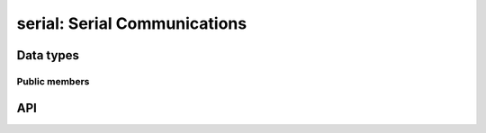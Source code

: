 .. _serial:

serial: Serial Communications
=============================


Data types
----------

.. c:type:: serial_t

   Container for a configured serial port.

.. c:type:: serial_config_t

   Container for all serial port configuration settings.

.. c:type:: serial_transport_t

   Serial transport type.

.. c:var:: SERIAL_TRANSPORT_INVALID = 0x00
.. c:var:: SERIAL_TRANSPORT_NATIVE = 0x01
.. c:var:: SERIAL_TRANSPORT_USB = 0x02
.. c:var:: SERIAL_TRANSPORT_BLUETOOTH = 0x04

.. c:type:: serial_parity_t

   Data parity behaviour.

.. c:var:: SERIAL_PARITY_INVALID = -1
.. c:var:: SERIAL_PARITY_NONE = 0
.. c:var:: SERIAL_PARITY_ODD = 1
.. c:var:: SERIAL_PARITY_EVEN = 2
.. c:var:: SERIAL_PARITY_MARK = 3
.. c:var:: SERIAL_PARITY_SPACE = 4

.. c:type:: serial_rts_t

   RTS pin behaviour.

.. c:var:: SERIAL_RTS_INVALID = -1
.. c:var:: SERIAL_RTS_OFF = 0
.. c:var:: SERIAL_RTS_ON = 1
.. c:var:: SERIAL_RTS_FLOW_CONTROL = 2

.. c:type:: serial_cts_t

   CTS pin behaviour.

.. c:var:: SERIAL_CTS_INVALID = -1
.. c:var:: SERIAL_CTS_IGNORE = 0
.. c:var:: SERIAL_CTS_FLOW_CONTROL = 1

.. c:type:: serial_dtr_t

   DTR pin behaviour.

.. c:var:: SERIAL_DTR_INVALID = -1
.. c:var:: SERIAL_DTR_OFF = 0
.. c:var:: SERIAL_DTR_ON = 1
.. c:var:: SERIAL_DTR_FLOW_CONTROL = 2

.. c:type:: serial_dsr_t

   DSR pin behaviour.

.. c:var:: SERIAL_DSR_INVALID = -1
.. c:var:: SERIAL_DSR_IGNORE = 0
.. c:var:: SERIAL_DSR_FLOW_CONTROL = 1

.. c:type:: serial_xon_xoff_t

   XON/XOFF flow control behaviour.

.. c:var:: SERIAL_XON_XOFF_INVALID = -1
.. c:var:: SERIAL_XON_XOFF_DISABLED = 0
.. c:var:: SERIAL_XON_XOFF_IN = 1
.. c:var:: SERIAL_XON_XOFF_OUT = 2
.. c:var:: SERIAL_XON_XOFF_INOUT = 3

.. c:type:: serial_flowcontrol_t

   Standard flow control combinations.

.. c:var:: SERIAL_FLOWCONTROL_NONE = 0
.. c:var:: SERIAL_FLOWCONTROL_XONXOFF = 1
.. c:var:: SERIAL_FLOWCONTROL_RTSCTS = 2
.. c:var:: SERIAL_FLOWCONTROL_DTRDSR = 3

.. c:type:: serial_buffers_t

   Serial buffer types.

.. c:var:: SERIAL_BUFFER_NONE = 0x00
.. c:var:: SERIAL_BUFFER_INPUT = 0x01
.. c:var:: SERIAL_BUFFER_OUTPUT = 0x02
.. c:var:: SERIAL_BUFFER_BOTH = 0x03

.. c:type:: serial_data_t


Public members
^^^^^^^^^^^^^^

.. c:member:: int serial_config_t.baudrate
.. c:member:: int serial_config_t.bits
.. c:member:: serial_parity_t serial_config_t.parity
.. c:member:: int serial_config_t.stopbits
.. c:member:: serial_rts_t serial_config_t.rts
.. c:member:: serial_cts_t serial_config_t.cts
.. c:member:: serial_dtr_t serial_config_t.dtr
.. c:member:: serial_dsr_t serial_config_t.dsr
.. c:member:: serial_xon_xoff_t serial_config_t.xon_xoff

.. c:member:: char *serial_t.name
.. c:member:: serial_t_transport_t serial.transport
.. c:member:: int serial_t.usb_bus
.. c:member:: int serial_t.usb_address
.. c:member:: int serial_t.usb_vid
.. c:member:: int serial_t.usb_pid
.. c:member:: char *serial_t.usb_manufacturer
.. c:member:: char *serial_t.usb_product
.. c:member:: char *serial_t.usb_serial
.. c:member:: char *serial_t.bluetooth_address


API
---

.. c:function:: int serial_open(serial_t *port, char mode)
.. c:function:: int serial_find(const char *identifier, char **found)
.. c:function:: int serial_close(serial_t *port)
.. c:function:: int serial_config_new(serial_config_t **config_ptr)
.. c:function:: void serial_config_free(serial_config_t *config)
.. c:function:: int serial_config_get(serial_t *port, serial_config_t *config)
.. c:function:: int serial_config(serial_t *port, serial_config_t *config)
.. c:function:: int serial_baudrate(serial_t *port, int baudrate)
.. c:function:: int serial_parity(serial_t *port, serial_parity_t parity)
.. c:function:: int serial_bits(serial_t *port, int bits)
.. c:function:: int serial_stopbits(serial_t *port, int stopbits)
.. c:function:: int serial_rts(serial_t *port, serial_rts_t rts)
.. c:function:: int serial_cts(serial_t *port, serial_cts_t cts)
.. c:function:: int serial_dtr(serial_t *port, serial_dtr_t dtr)
.. c:function:: int serial_dsr(serial_t *port, serial_dsr_t dsr)
.. c:function:: int serial_xon_xoff(serial_t *port, serial_xon_xoff_t xon_xoff)
.. c:function:: int serial_flowcontrol(serial_t *port, serial_flowcontrol_t flowcontrol)
.. c:function:: int serial_read(serial_t *port, void *buf, size_t len, unsigned int timeout_ms)
.. c:function:: int serial_read_next(serial_t *port, void *buf, size_t len, unsigned int timeout_ms)
.. c:function:: int serial_read_nonblock(serial_t *port, void *buf, size_t len)
.. c:function:: int serial_read_waiting(serial_t *port)
.. c:function:: int serial_write(serial_t *port, const void *buf, size_t len, unsigned int timeout_ms)
.. c:function:: int serial_write_nonblock(serial_t *port, const void *buf, size_t len)
.. c:function:: int serial_write_waiting(serial_t *port)
.. c:function:: int serial_flush(serial_t *port, serial_buffers_t buffers)
.. c:function:: int serial_drain(serial_t *port)
.. c:function:: void serial_free(serial_t *port)
.. c:function:: int serial_details(serial_t *port)
.. c:function:: int serial_by_name(const char *portname, serial_t **port_ptr)
.. c:function:: char *serial_name(const serial_t *port)
.. c:function:: serial_transport_t serial_transport(const serial_t *port)
.. c:function:: int serial_list(serial_t ***list)
.. c:function:: serial_t **serial_list_append(serial_t **list, const char *portname)
.. c:function:: void serial_list_free(serial_t **list)
.. c:function:: char *serial_bluetooth_address(const serial_t *port)
.. c:function:: int serial_usb_bus_address(const serial_t *port, int *usb_bus, int *usb_address)
.. c:function:: int serial_usb_vid_pid(const serial_t *port, int *usb_vid, int *usb_pid)
.. c:function:: char *serial_usb_manufacturer(const serial_t *port)
.. c:function:: char *serial_usb_product(const serial_t *port)
.. c:function:: char *serial_usb_serial(const serial_t *port)
.. c:function:: int serial_flowcontrol(serial_t *port, serial_flowcontrol_t flowcontrol)
.. c:function:: int serial_config_flowcontrol(serial_config_t *config, serial_flowcontrol_t flowcontrol)
.. c:function:: int serial_baudrate(serial_t *port, int baudrate)
.. c:function:: int serial_config_baudrate(serial_config_t *config, int baudrate)
.. c:function:: int serial_config_get_baudrate(serial_config_t *config, int *baudrate)
.. c:function:: int serial_bits(serial_t *port, int bits)
.. c:function:: int serial_config_bits(serial_config_t *config, int bits)
.. c:function:: int serial_config_get_bits(serial_config_t *config, int *bits)
.. c:function:: int serial_parity(serial_t *port, serial_parity_t parity)
.. c:function:: int serial_config_parity(serial_config_t *config, serial_parity_t parity)
.. c:function:: int serial_config_get_parity(serial_config_t *config, serial_parity_t *parity)
.. c:function:: int serial_stopbits(serial_t *port, int stopbits)
.. c:function:: int serial_config_stopbits(serial_config_t *config, int stopbits)
.. c:function:: int serial_config_get_stopbits(serial_config_t *config, int *stopbits)
.. c:function:: int serial_rts(serial_t *port, serial_rts_t rts)
.. c:function:: int serial_config_rts(serial_config_t *config, serial_rts_t rts)
.. c:function:: int serial_config_get_rts(serial_config_t *config, serial_rts_t *rts)
.. c:function:: int serial_cts(serial_t *port, serial_cts_t cts)
.. c:function:: int serial_config_cts(serial_config_t *config, serial_cts_t cts)
.. c:function:: int serial_config_get_cts(serial_config_t *config, serial_cts_t *cts)
.. c:function:: int serial_dtr(serial_t *port, serial_dtr_t dtr)
.. c:function:: int serial_config_dtr(serial_config_t *config, serial_dtr_t dtr)
.. c:function:: int serial_config_get_dtr(serial_config_t *config, serial_dtr_t *dtr)
.. c:function:: int serial_dsr(serial_t *port, serial_dsr_t dsr)
.. c:function:: int serial_config_dsr(serial_config_t *config, serial_dsr_t dsr)
.. c:function:: int serial_config_get_dsr(serial_config_t *config, serial_dsr_t *dsr)
.. c:function:: int serial_xon_xoff(serial_t *port, serial_xon_xoff_t xon_xoff)
.. c:function:: int serial_config_xon_xoff(serial_config_t *config, serial_xon_xoff_t xon_xoff)
.. c:function:: int serial_config_get_xon_xoff(serial_config_t *config, serial_xon_xoff_t *xon_xoff)
